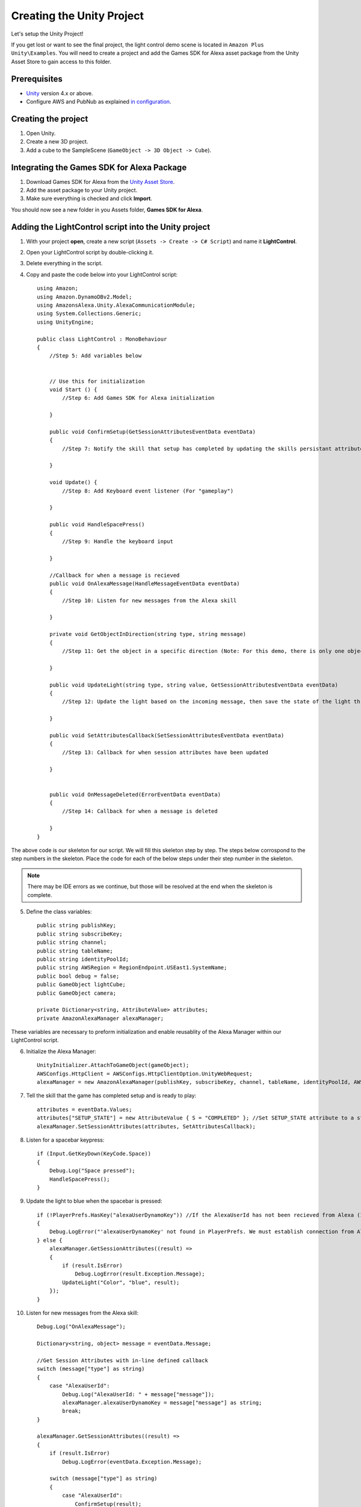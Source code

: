 **************************
Creating the Unity Project
**************************

Let's setup the Unity Project!

If you get lost or want to see the final project, the light control demo scene is located in ``Amazon Plus Unity\Examples``. You will need to create a project and add the Games SDK for Alexa asset package from the Unity Asset Store to gain access to this folder. 

Prerequisites
=============

-  `Unity <https://unity3d.com/>`_ version 4.x or above.
-  Configure AWS and PubNub as explained `in configuration <https://alexaplusunity.readthedocs.io/en/latest/GS-Configuration.html>`_.

Creating the project
====================

1. Open Unity.
2. Create a new 3D project.
3. Add a cube to the SampleScene (``GameObject -> 3D Object -> Cube``).

Integrating the Games SDK for Alexa Package
========================================

1. Download Games SDK for Alexa from the `Unity Asset Store <http://u3d.as/1kfP>`_.
2. Add the asset package to your Unity project.
3. Make sure everything is checked and click **Import**.

You should now see a new folder in you Assets folder, **Games SDK for Alexa**.

Adding the LightControl script into the Unity project
=====================================================

1. With your project **open**, create a new script (``Assets -> Create -> C# Script``) and name it **LightControl**.
2. Open your LightControl script by double-clicking it.
3. Delete everything in the script.
4. Copy and paste the code below into your LightControl script: ::

    using Amazon;
    using Amazon.DynamoDBv2.Model;
    using AmazonsAlexa.Unity.AlexaCommunicationModule;
    using System.Collections.Generic;
    using UnityEngine;

    public class LightControl : MonoBehaviour
    {
        //Step 5: Add variables below


        // Use this for initialization
        void Start () {
            //Step 6: Add Games SDK for Alexa initialization

        }

        public void ConfirmSetup(GetSessionAttributesEventData eventData)
        {
            //Step 7: Notify the skill that setup has completed by updating the skills persistant attributes (in DynamoDB)
            
        }

        void Update() {
            //Step 8: Add Keyboard event listener (For "gameplay")
            
        }
        
        public void HandleSpacePress()
        {
            //Step 9: Handle the keyboard input
            
        }

        //Callback for when a message is recieved
        public void OnAlexaMessage(HandleMessageEventData eventData)
        {
            //Step 10: Listen for new messages from the Alexa skill
            
        }

        private void GetObjectInDirection(string type, string message)
        {
            //Step 11: Get the object in a specific direction (Note: For this demo, there is only one object, the cube)

        }
        
        public void UpdateLight(string type, string value, GetSessionAttributesEventData eventData)
        {
            //Step 12: Update the light based on the incoming message, then save the state of the light through the skill's session attributes
            
        }

        public void SetAttributesCallback(SetSessionAttributesEventData eventData)
        {
            //Step 13: Callback for when session attributes have been updated
            
        }

        
        public void OnMessageDeleted(ErrorEventData eventData)
        {
            //Step 14: Callback for when a message is deleted
            
        }
    }

The above code is our skeleton for our script. We will fill this skeleton step by step. The steps below corrospond to the step numbers in the skeleton. Place the code for each of the below steps under their step number in the skeleton.

.. Note:: There may be IDE errors as we continue, but those will be resolved at the end when the skeleton is complete.

5. Define the class variables: ::

    public string publishKey;
    public string subscribeKey;
    public string channel;
    public string tableName;
    public string identityPoolId;
    public string AWSRegion = RegionEndpoint.USEast1.SystemName;
    public bool debug = false;
    public GameObject lightCube;
    public GameObject camera;

    private Dictionary<string, AttributeValue> attributes;
    private AmazonAlexaManager alexaManager;

These variables are necessary to preform initialization and enable reusablity of the Alexa Manager within our LightControl script.

6. Initialize the Alexa Manager: ::

        UnityInitializer.AttachToGameObject(gameObject);
        AWSConfigs.HttpClient = AWSConfigs.HttpClientOption.UnityWebRequest;
        alexaManager = new AmazonAlexaManager(publishKey, subscribeKey, channel, tableName, identityPoolId, AWSRegion, this.gameObject, OnAlexaMessage, null, debug); //Initialize the Alexa Manager

7. Tell the skill that the game has completed setup and is ready to play: ::

        attributes = eventData.Values;
        attributes["SETUP_STATE"] = new AttributeValue { S = "COMPLETED" }; //Set SETUP_STATE attribute to a string, COMPLETED
        alexaManager.SetSessionAttributes(attributes, SetAttributesCallback);

8. Listen for a spacebar keypress: ::

        if (Input.GetKeyDown(KeyCode.Space))
        {
            Debug.Log("Space pressed");
            HandleSpacePress();
        }

9. Update the light to blue when the spacebar is pressed: ::

        if (!PlayerPrefs.HasKey("alexaUserDynamoKey")) //If the AlexaUserId has not been recieved from Alexa (If the user has not opened the skill)
        {
            Debug.LogError("'alexaUserDynamoKey' not found in PlayerPrefs. We must establish connection from Alexa to set this. Please open the skill to set the 'AlexaUserId' PlayerPref.");
        } else {
            alexaManager.GetSessionAttributes((result) =>
            {
                if (result.IsError)
                    Debug.LogError(result.Exception.Message);
                UpdateLight("Color", "blue", result);
            });
        }

10. Listen for new messages from the Alexa skill: ::

        Debug.Log("OnAlexaMessage");

        Dictionary<string, object> message = eventData.Message;

        //Get Session Attributes with in-line defined callback
        switch (message["type"] as string)
        {
            case "AlexaUserId":
                Debug.Log("AlexaUserId: " + message["message"]);
                alexaManager.alexaUserDynamoKey = message["message"] as string;
                break;
        }

        alexaManager.GetSessionAttributes((result) =>
        {
            if (result.IsError)
                Debug.LogError(eventData.Exception.Message);

            switch (message["type"] as string)
            {
                case "AlexaUserId":
                    ConfirmSetup(result);
                    break;
                case "Color":
                    Debug.Log("Requested Light Color: " + message["message"]);
                    UpdateLight(message["type"] as string, message["message"] as string, result);
                    break;
                case "State":
                    Debug.Log("Requested Light State: " + message["message"]);
                    UpdateLight(message["type"] as string, message["message"] as string, result);
                    break;
                case "GetObject":
                    Debug.Log("Requested object direction: " + message["message"]);
                    GetObjectInDirection(message["type"] as string, message["message"] as string);
                    break;
                default:
                    break;
            }
        });

11. Get object in a direction: ::

        RaycastHit hit;
        Dictionary<string, string> messageToAlexa = new Dictionary<string, string>();
        Vector3 forward = camera.transform.forward * 10;
        messageToAlexa.Add("object", "nothing");

        if (Physics.Raycast(camera.transform.position, forward, out hit, (float)15.0))
        {
            if (hit.rigidbody)
            {
                messageToAlexa.Remove("object");
                messageToAlexa.Add("object", hit.rigidbody.name);
            }
        }

        alexaManager.SendToAlexaSkill(messageToAlexa, OnMessageSent);

12. Update the light: ::

        attributes = eventData.Values;
        if (type == "Color")
        {
            attributes["color"] = new AttributeValue { S = value }; //Set color attribute to a string value
        }
        else if (type == "State")
        {
            attributes["state"] = new AttributeValue { S = value }; //Set state attribute to a string value
        }

        switch (value)
        {
            case "white":
                lightCube.GetComponent<Renderer>().material.color = Color.white;
                break;
            case "red":
                lightCube.GetComponent<Renderer>().material.color = Color.red;
                break;
            case "green":
                lightCube.GetComponent<Renderer>().material.color = Color.green;
                break;
            case "yellow":
                lightCube.GetComponent<Renderer>().material.color = Color.yellow;
                break;
            case "blue":
                lightCube.GetComponent<Renderer>().material.color = Color.blue;
                break;
            case "on":
                lightCube.GetComponent<Renderer>().enabled = true;
                break;
            case "off":
                lightCube.GetComponent<Renderer>().enabled = false;
                break;
        }
        alexaManager.SetSessionAttributes(attributes, SetAttributesCallback);  //Save Attributes for Alexa to use

13. Let's be notified when there is a error setting the attributes: ::

        Debug.Log("OnSetAttributes");
        if (eventData.IsError)
            Debug.LogError(eventData.Exception.Message);

14. Let's be notified when there is a error deleting a message: ::

        Debug.Log("OnMessageSent");
        if (eventData.IsError)
            Debug.LogError(eventData.Exception.Message);

15. Be sure to save this file!

Adding the Alexa Manager GameObject in Unity
============================================

1. Create a new **Empty GameObject** (``GameObject -> Create Empty``) and name it **Amazon Alexa**.
2. With your new GameObject selected, click **Add Component**, type **LightControl** and select the LightControl script.
3. Fill the ``Publish Key`` with the PubNub publish key you made note of during configuration.
4. Fill the ``Subscribe Key`` with the PubNub subscribe key you made note of during configuration.
5. Fill the ``Channel`` with the code sent from the Alexa skill when it launches.

.. Note:: You will have to fill this in later, as we have not set up the Alexa skill yet.

6. Fill the ``Table Name`` with **AlexaPlusUnityTest**.
7. Fill the ``Identity Pool Id`` with the one you created during configuration.
8. Fill the ``AWS Region`` with the one you made note of during configuration.
9. Check the box next to ``Debug`` to enable detailed logging.
10. Drag the **Cube** from the hierarchy into the box next to ``Light Cube``.
11. Drag the **Main Camera** from the hierarchy into the box next to ``Camera``.

Wrapping Up
===========

Aside from a few minor updates, we have finished the Unity project! Next Step: The Alexa Skill!